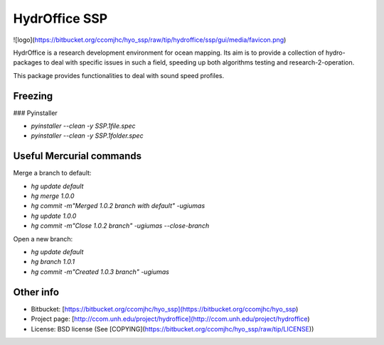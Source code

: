 HydrOffice SSP
==============

![logo](https://bitbucket.org/ccomjhc/hyo_ssp/raw/tip/hydroffice/ssp/gui/media/favicon.png)

HydrOffice is a research development environment for ocean mapping. Its aim is to provide a collection of hydro-packages to deal with specific issues in such a field, speeding up both algorithms testing and research-2-operation.

This package provides functionalities to deal with sound speed profiles.

Freezing
--------

### Pyinstaller

* `pyinstaller --clean -y SSP.1file.spec`
* `pyinstaller --clean -y SSP.1folder.spec`

Useful Mercurial commands
-------------------------

Merge a branch to default:

* `hg update default`
* `hg merge 1.0.0`
* `hg commit -m"Merged 1.0.2 branch with default" -ugiumas`
* `hg update 1.0.0`
* `hg commit -m"Close 1.0.2 branch" -ugiumas --close-branch`

Open a new branch:

* `hg update default`
* `hg branch 1.0.1`
* `hg commit -m"Created 1.0.3 branch" -ugiumas`
    
Other info
----------

* Bitbucket: [https://bitbucket.org/ccomjhc/hyo_ssp](https://bitbucket.org/ccomjhc/hyo_ssp)
* Project page: [http://ccom.unh.edu/project/hydroffice](http://ccom.unh.edu/project/hydroffice)
* License: BSD license (See [COPYING](https://bitbucket.org/ccomjhc/hyo_ssp/raw/tip/LICENSE))